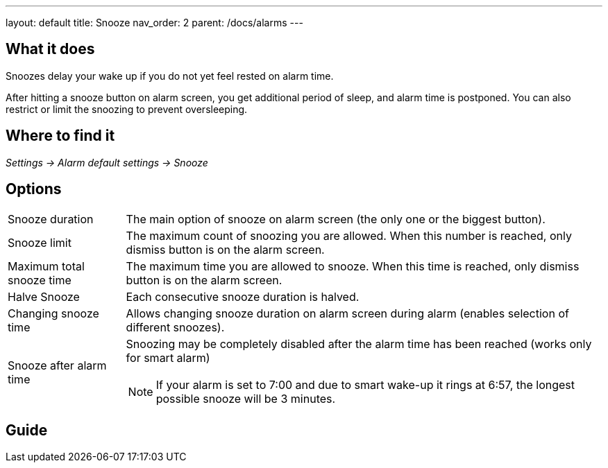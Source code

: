 ---
layout: default
title: Snooze
nav_order: 2
parent: /docs/alarms
---

:toc:

== What it does
.Snoozes delay your wake up if you do not yet feel rested on alarm time.

After hitting a snooze button on alarm screen, you get additional period of sleep, and alarm time is postponed.
You can also restrict or limit the snoozing to prevent oversleeping.

== Where to find it
_Settings -> Alarm default settings -> Snooze_

== Options
[horizontal]
Snooze duration:: The main option of snooze on alarm screen (the only one or the biggest button).
Snooze limit:: The maximum count of snoozing you are allowed. When this number is reached, only dismiss button is on the alarm screen.
Maximum total snooze time:: The maximum time you are allowed to snooze. When this time is reached, only dismiss button is on the alarm screen.
Halve Snooze:: Each consecutive snooze duration is halved.
Changing snooze time:: Allows changing snooze duration on alarm screen during alarm (enables selection of different snoozes).
Snooze after alarm time:: Snoozing may be completely disabled after the alarm time has been reached (works only for smart alarm)
NOTE: If your alarm is set to 7:00 and due to smart wake-up it rings at 6:57, the longest possible snooze will be 3 minutes.

== Guide
// Free form description on how to use the feature, various quirks and best practices
